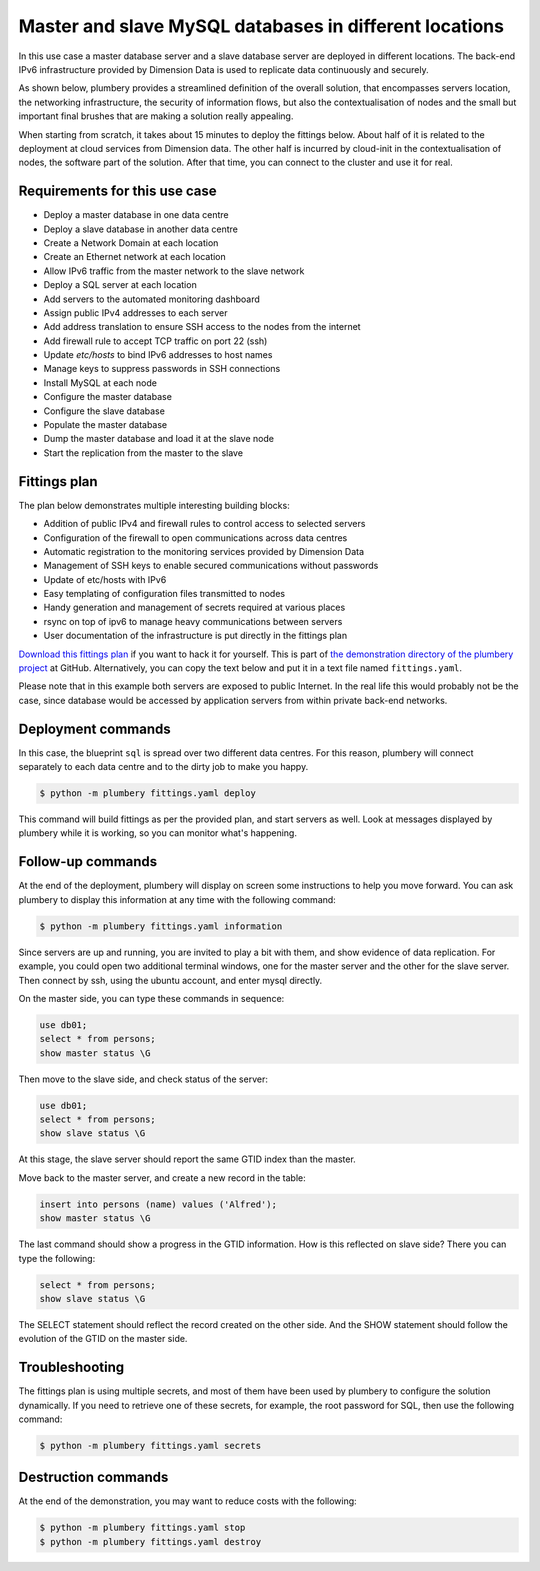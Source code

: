 =======================================================
Master and slave MySQL databases in different locations
=======================================================

In this use case a master database server and a slave database server are
deployed in different locations. The back-end IPv6 infrastructure
provided by Dimension Data is used to replicate data continuously and securely.

As shown below, plumbery provides a streamlined definition of the overall
solution, that encompasses servers location, the networking infrastructure,
the security of information flows, but also the contextualisation of nodes
and the small but important final brushes that are making a solution really
appealing.

When starting from scratch, it takes about 15 minutes to deploy the fittings
below. About half of it is related to the deployment at cloud services from
Dimension data. The other half is incurred by cloud-init in the contextualisation
of nodes, the software part of the solution.
After that time, you can connect to the cluster and use it for real.

Requirements for this use case
------------------------------

* Deploy a master database in one data centre
* Deploy a slave database in another data centre
* Create a Network Domain at each location
* Create an Ethernet network at each location
* Allow IPv6 traffic from the master network to the slave network
* Deploy a SQL server at each location
* Add servers to the automated monitoring dashboard
* Assign public IPv4 addresses to each server
* Add address translation to ensure SSH access to the nodes from the internet
* Add firewall rule to accept TCP traffic on port 22 (ssh)
* Update `etc/hosts` to bind IPv6 addresses to host names
* Manage keys to suppress passwords in SSH connections
* Install MySQL at each node
* Configure the master database
* Configure the slave database
* Populate the master database
* Dump the master database and load it at the slave node
* Start the replication from the master to the slave

Fittings plan
-------------

The plan below demonstrates multiple interesting building blocks:

* Addition of public IPv4 and firewall rules to control access to
  selected servers
* Configuration of the firewall to open communications across data centres
* Automatic registration to the monitoring services provided by Dimension Data
* Management of SSH keys to enable secured communications without passwords
* Update of etc/hosts with IPv6
* Easy templating of configuration files transmitted to nodes
* Handy generation and management of secrets required at various places
* rsync on top of ipv6 to manage heavy communications between servers
* User documentation of the infrastructure is put directly in the fittings plan

`Download this fittings plan`_ if you want to hack it for yourself. This is part of `the demonstration
directory of the plumbery project`_ at GitHub. Alternatively, you can copy the
text below and put it in a text file named ``fittings.yaml``.

.. code-block:: yaml
   :linenos:

    ---

    defaults:

      # these directives apply to all nodes created by plumbery
      #
      cloud-config:

        # this key will be randomly generated by plumbery on first action on this
        # fittings plan, and remembered afterwards
        #
        ssh_keys:
          rsa_private: |
            {{ key.rsa_private }}
          rsa_public: "{{ key.rsa_public }}"

        # let cloud-init do its job depending on target operating system
        #
        users:
          - default

          # for ubuntu nodes, ensure that account ubuntu can do everything
          #
          - name: ubuntu
            sudo: 'ALL=(ALL) NOPASSWD:ALL'
            ssh-authorized-keys:
              - "{{ key.rsa_public }}"
              - "{{ local.rsa_public }}"

          # configure SSH keys for the account root
          #
          - name: root
            ssh-authorized-keys:
              - "{{ key.rsa_public }}"
              - "{{ local.rsa_public }}"

        # plumbery uses the account root to rub nodes
        #
        disable_root: false

        # plumbery can use ssh certificate to avoid passwords
        #
        ssh_pwauth: false

    ---
    locationId: AU10
    regionId: dd-au

    blueprints:

      # the blueprint 'sql' is spread over two different locations: @AU10 and @AU11
      #
      - sql:

          # reservation of 2 public ipv4 addresses to be given to nodes afterwards
          #
          domain:
            name: VDC1
            description: "Demonstration of SQL replication"
            ipv4: 2

          # firewall is configured to accept ipv6 traffic from the slave
          #
          ethernet:
            name: databases
            subnet: 10.0.0.0
            accept:
              - AU11::databases

          nodes:
            - masterSQL:

                # plumbery turns hashtags to groups in the inventory
                #
                description: "#master #database #sql server #ubuntu"

                # instructions to be displayed to end user
                #
                information:
                  - "this is the SQL Master server"
                  - "check replication with:"
                  - "$ ssh ubuntu@{{ masterSQL.public }}"
                  - "$ mysql"
                  - "> show master status\\G"
                  - "check data with:"
                  - "> use db01;"
                  - "> select * from persons;"
                  - "create a record with:"
                  - "> insert into persons (name) values ('<some name here>');"
                  - "check change in GTID:"
                  - "> show master status\\G"

                # you could use 'CentOS' or other label from CloudControl library
                #
                appliance: 'Ubuntu 14'

                # computing power
                #
                cpu: 8
                memory: 32

                # add NAT to the internet and open firewall for ssh
                #
                glue:
                  - internet 22

                # add the node to the monitoring dashboard
                #
                monitoring: essentials

                # plumbery provides following these directives to cloud-init
                #
                cloud-config:

                  # change the hostname to our definition
                  #
                  hostname: "{{ node.name }}"

                  # provide a random password to mysql server -- this is remembered of course
                  #
                  bootcmd:
                    - echo "mysql-server mysql-server/root_password password {{ mysql_root.secret }}" | sudo debconf-set-selections
                    - echo "mysql-server mysql-server/root_password_again password {{ mysql_root.secret }}" | sudo debconf-set-selections

                  # install packages -- here, time synchronization and mysql
                  #
                  packages:
                    - ntp
                    - mysql-server-5.6

                  # write various files
                  #
                  write_files:

                    # a script in awk to update the /etc/hosts file
                    #
                    - path: /root/hosts.awk
                      content: |
                        #!/usr/bin/awk -f
                        /^{{ masterSQL.private }}/ {next}
                        /^{{ masterSQL.ipv6 }}/ {next}
                        /^{{ AU11::slaveSQL.ipv6 }}/ {next}
                        {print}
                        END {
                         print "{{ masterSQL.private }}    masterSQL"
                         print "{{ masterSQL.ipv6 }}    masterSQL"
                         print "{{ AU11::slaveSQL.ipv6 }}    slaveSQL"
                        }

                    # a script in sed to change the configuration of mysql
                    #
                    - path: /root/my.cnf.sed
                      content: |
                        #!/usr/bin/sed
                        /bind-address/s/127.0.0.1/::/
                        s/#server-id/server-id/
                        /server-id/s/= 1/= 123/
                        s/#log_bin.*/log-bin = mysql-bin/
                        /max_binlog_size/a log-slave-updates\nbinlog_format = MIXED\nenforce-gtid-consistency\ngtid-mode = ON
                        /enforce-gtid-consistency/s/^#//
                        /gtid-mode/s/^#//
                        $!N; /^\(.*\)\n\1$/!P; D

                    # SQL directives to configure replication on master
                    #
                    - path: /root/master_setup.sql
                      content: |
                        GRANT REPLICATION SLAVE ON *.*
                          TO 'replicator'@'slaveSQL'
                          IDENTIFIED BY '{{ replicator.secret }}';
                        FLUSH PRIVILEGES;
                        FLUSH TABLES WITH READ LOCK;

                    # SQL directives to create some content in the database
                    #
                    - path: /root/master_db.sql
                      content: |
                        CREATE DATABASE db01;
                        USE db01;
                        CREATE USER 'dbuser'@'localhost' IDENTIFIED BY '{{ dbuser.secret }}';
                        GRANT ALL PRIVILEGES ON db01.* TO 'dbuser'@'localhost';
                        CREATE TABLE persons (id INT AUTO_INCREMENT,
                          name VARCHAR(30),
                          datum TIMESTAMP DEFAULT CURRENT_TIMESTAMP,
                          PRIMARY KEY(id));
                        INSERT INTO persons(name) VALUES ('Marko');
                        INSERT INTO persons(name) VALUES ('John');
                        INSERT INTO persons(name) VALUES ('Eric');
                        INSERT INTO persons(name) VALUES ('Clive');
                        INSERT INTO persons(name) VALUES ('Maria');

                    # allow the ubuntu account to handle the database easily
                    #
                    - path: /home/ubuntu/.my.cnf
                      permissions: '0400'
                      content: |
                        [client]
                        user=root
                        password={{ mysql_root.secret }}

                  # commands executed as root
                  #
                  runcmd:

                    # set keys used by account ubuntu
                    #
                    - echo "===== Handling ubuntu identity"
                    - cp -n /etc/ssh/ssh_host_rsa_key /home/ubuntu/.ssh/id_rsa
                    - cp -n /etc/ssh/ssh_host_rsa_key.pub /home/ubuntu/.ssh/id_rsa.pub
                    - chown ubuntu:ubuntu /home/ubuntu/.ssh/*

                    # host keys are changing on each cloud-init execution
                    #
                    - sed -i "/StrictHostKeyChecking/s/^.*$/    StrictHostKeyChecking no/" /etc/ssh/ssh_config

                    # update the /etc/hosts with awk
                    #
                    - echo "===== Updating /etc/hosts"
                    - cp -n /etc/hosts /etc/hosts.original
                    - awk -f /root/hosts.awk /etc/hosts >/etc/hosts.new && mv /etc/hosts.new /etc/hosts

                    # update the SQL configuration
                    #
                    - echo "===== Configuring SQL engine"
                    - cp -n /etc/mysql/my.cnf /etc/mysql/my.cnf.original
                    - sed -i -f /root/my.cnf.sed /etc/mysql/my.cnf
                    - /etc/init.d/mysql restart
                    - mysql -e "source /root/master_setup.sql" -u root -p{{ mysql_root.secret }}
                    - chown ubuntu:ubuntu /home/ubuntu/.my.cnf

                    # execute a SQL script to populate the database
                    #
                    - echo "===== Populating SQL database"
                    - mysql -e "source /root/master_db.sql" -u root -p{{ mysql_root.secret }}

                    # dump the database and prepare rsync transfer for account ubuntu
                    #
                    - echo "===== Sharing SQL dump"
                    - mkdir /var/rsync
                    - mysqldump --lock-all-tables --all-databases  -u root -p{{ mysql_root.secret }} > /var/rsync/all-databases.sql
                    - sed -i "1i RESET MASTER;" /var/rsync/all-databases.sql
                    - chown -R ubuntu:ubuntu /var/rsync


    ---
    locationId: AU11
    regionId: dd-au

    blueprints:

      - sql:

          # reservation of 2 public ipv4 addresses to be given to nodes afterwards
          #
          domain:
            name: VDC2
            description: "Demonstration of SQL replication"
            ipv4: 2

          # firewall is configured to accept ipv6 traffic from the master
          #
          ethernet:
            name: databases
            subnet: 10.0.0.0
            accept:
              - AU10::databases

          nodes:
            - slaveSQL:

                # plumbery turns hashtags to groups in the inventory
                #
                description: "#slave #database #sql server #ubuntu"

                # instructions to be displayed to end user
                #
                information:
                  - "this is a SQL Slave server"
                  - "check replication with:"
                  - "$ ssh ubuntu@{{ slaveSQL.public }}"
                  - "$ mysql"
                  - "> show slave status\\G"
                  - "check data with:"
                  - "> use db01;"
                  - "> select * from persons;"

                # you could use 'CentOS' or other label from CloudControl library
                #
                appliance: 'Ubuntu 14'

                # computing power
                #
                cpu: 8
                memory: 32

                # add NAT to the internet and open firewall for ssh
                #
                glue:
                  - internet 22

                # add the node to the monitoring dashboard
                #
                monitoring: essentials

                # plumbery provides following these directives to cloud-init
                #
                cloud-config:

                  # change the hostname to our definition
                  #
                  hostname: "{{ node.name }}"

                  # provide a random password to mysql server
                  #
                  bootcmd:
                    - echo "mysql-server mysql-server/root_password password {{ mysql_root.secret }}" | sudo debconf-set-selections
                    - echo "mysql-server mysql-server/root_password_again password {{ mysql_root.secret }}" | sudo debconf-set-selections

                  # install packages -- here, time synchronization and mysql
                  #
                  packages:
                    - ntp
                    - mysql-server-5.6

                  # write various files
                  #
                  write_files:

                    # a script in awk to update the /etc/hosts file
                    #
                    - path: /root/hosts.awk
                      content: |
                        #!/usr/bin/awk -f
                        /^{{ slaveSQL.private }}/ {next}
                        /^{{ slaveSQL.ipv6 }}/ {next}
                        /^{{ AU10::masterSQL.ipv6 }}/ {next}
                        {print}
                        END {
                         print "{{ slaveSQL.private }}    slaveSQL"
                         print "{{ slaveSQL.ipv6 }}    slaveSQL"
                         print "{{ AU10::masterSQL.ipv6 }}    masterSQL"
                        }

                    # a script in sed to change the configuration of mysql
                    #
                    - path: /root/my.cnf.sed
                      content: |
                        #!/usr/bin/sed
                        /bind-address/s/127.0.0.1/::/
                        s/#server-id/server-id/
                        /server-id/s/= 1/= 456/
                        /server-id/a read-only = ON
                        s/#log_bin.*/log-bin = mysql-bin/
                        /max_binlog_size/a log-slave-updates\nbinlog_format = MIXED\nenforce-gtid-consistency\ngtid-mode = ON\nrelay-log = relay-log-slave
                        /enforce-gtid-consistency/s/^#//
                        /gtid-mode/s/^#//
                        $!N; /^\(.*\)\n\1$/!P; D

                    # SQL directives to configure replication on slave
                    #
                    - path: /root/slave_setup.sql
                      content: |
                        STOP SLAVE;
                        CHANGE MASTER TO
                          MASTER_HOST='masterSQL',
                          MASTER_USER='replicator',
                          MASTER_PASSWORD='{{ replicator.secret }}',
                          MASTER_AUTO_POSITION = 1;
                        START SLAVE;

                    # allow the ubuntu account to handle the database easily
                    #
                    - path: /home/ubuntu/.my.cnf
                      permissions: '0400'
                      content: |
                        [client]
                        user=root
                        password={{ mysql_root.secret }}

                  # commands executed as root
                  #
                  runcmd:

                    # set keys used by account ubuntu
                    #
                    - echo "===== Handling ubuntu identity"
                    - cp -n /etc/ssh/ssh_host_rsa_key /home/ubuntu/.ssh/id_rsa
                    - cp -n /etc/ssh/ssh_host_rsa_key.pub /home/ubuntu/.ssh/id_rsa.pub
                    - chown ubuntu:ubuntu /home/ubuntu/.ssh/*

                    # host keys are changing on each cloud-init execution
                    #
                    - sed -i "/StrictHostKeyChecking/s/^.*$/    StrictHostKeyChecking no/" /etc/ssh/ssh_config

                    # update the /etc/hosts with awk
                    #
                    - echo "===== Updating /etc/hosts"
                    - cp -n /etc/hosts /etc/hosts.original
                    - awk -f /root/hosts.awk /etc/hosts >/etc/hosts.new && mv /etc/hosts.new /etc/hosts

                    # update the SQL configuration
                    #
                    - echo "===== Configuring SQL engine"
                    - cp -n /etc/mysql/my.cnf /etc/mysql/my.cnf.original
                    - sed -i -f /root/my.cnf.sed /etc/mysql/my.cnf
                    - /etc/init.d/mysql restart
                    - chown ubuntu:ubuntu /home/ubuntu/.my.cnf

                    # be sure that master will be ready to provide database dump
                    #
                    - echo "===== Being patient with master server"
                    - sleep 1m

                    # download database dump in rsync secured by ssh tunnel
                    #
                    - echo "===== Getting and loading SQL dump"
                    - rsync -zhave "ssh -i /home/ubuntu/.ssh/id_rsa" ubuntu@masterSQL:/var/rsync/all-databases.sql /tmp/all-databases.sql
                    - mysql -e "source /tmp/all-databases.sql" -u root -p{{ mysql_root.secret }}

                    # actual beginning of the replication between master and slave
                    #
                    - echo "===== Starting SQL replication"
                    - mysql -e "source /root/slave_setup.sql" -u root -p{{ mysql_root.secret }}


Please note that in this example both servers are exposed to public Internet.
In the real life this would probably not be the case, since database would
be accessed by application servers from within private back-end networks.

Deployment commands
-------------------

In this case, the blueprint ``sql`` is spread over two different
data centres. For this reason, plumbery will connect separately
to each data centre and to the dirty job to make you happy.

.. sourcecode:: bash

    $ python -m plumbery fittings.yaml deploy

This command will build fittings as per the provided plan, and start
servers as well. Look at messages displayed by plumbery while it is
working, so you can monitor what's happening.

Follow-up commands
------------------

At the end of the deployment, plumbery will display on screen some instructions
to help you move forward. You can ask plumbery to display this information
at any time with the following command:

.. sourcecode:: bash

    $ python -m plumbery fittings.yaml information

Since servers are up and running, you are invited to play a bit with them, and
show evidence of data replication. For example, you could open two additional
terminal windows, one for the master server and the other for the slave server.
Then connect by ssh, using the ubuntu account, and enter mysql directly.

On the master side, you can type these commands in sequence:

.. sourcecode:: sql

    use db01;
    select * from persons;
    show master status \G

Then move to the slave side, and check status of the server:

.. sourcecode:: sql

    use db01;
    select * from persons;
    show slave status \G

At this stage, the slave server should report the same GTID index than the
master.

Move back to the master server, and create a new record in the table:

.. sourcecode:: sql

    insert into persons (name) values ('Alfred');
    show master status \G

The last command should show a progress in the GTID information. How is this
reflected on slave side? There you can type the following:

.. sourcecode:: sql

    select * from persons;
    show slave status \G

The SELECT statement should reflect the record created on the other side. And
the SHOW statement should follow the evolution of the GTID on the master side.

Troubleshooting
---------------

The fittings plan is using multiple secrets, and most of them have been used
by plumbery to configure the solution dynamically. If you need to retrieve
one of these secrets, for example, the root password for SQL, then use the
following command:

.. sourcecode:: bash

    $ python -m plumbery fittings.yaml secrets

Destruction commands
--------------------

At the end of the demonstration, you may want to reduce costs with the following:

.. sourcecode:: bash

    $ python -m plumbery fittings.yaml stop
    $ python -m plumbery fittings.yaml destroy


.. _`Download this fittings plan`: https://github.com/bernard357/plumbery/blob/master/demos/sql.master.slave.yaml
.. _`the demonstration directory of the plumbery project`: https://github.com/bernard357/plumbery/tree/master/demos
